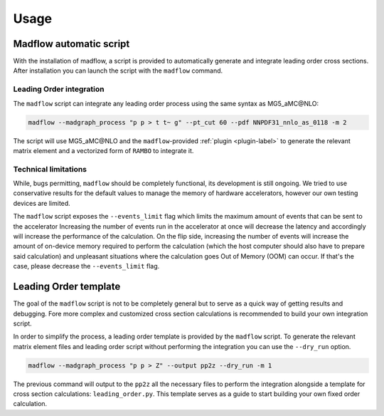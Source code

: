 .. _usage-label:

Usage
=====

Madflow automatic script
------------------------

With the installation of madflow, a script is provided to automatically generate and integrate
leading order cross sections.
After installation you can launch the script with the ``madflow`` command.

Leading Order integration
^^^^^^^^^^^^^^^^^^^^^^^^^

The ``madflow`` script can integrate any leading order process using
the same syntax as MG5_aMC\@NLO:

.. code-block:: bash

  madflow --madgraph_process "p p > t t~ g" --pt_cut 60 --pdf NNPDF31_nnlo_as_0118 -m 2


The script will use MG5_aMC\@NLO and the ``madflow``-provided :ref:`plugin <plugin-label>`
to generate the relevant matrix element and a vectorized form of ``RAMBO`` to
integrate it.


Technical limitations
^^^^^^^^^^^^^^^^^^^^^

While, bugs permitting, ``madflow`` should be completely functional, its development
is still ongoing.
We tried to use conservative results for the default values to manage the memory
of hardware accelerators, however our own testing devices are limited.

The ``madflow`` script exposes the ``--events_limit`` flag which limits the maximum
amount of events that can be sent to the accelerator
Increasing the number of events run in the accelerator at once will decrease the latency
and accordingly will increase the performance of the calculation.
On the flip side, increasing the number of events will increase the amount of on-device
memory required to perform the calculation
(which the host computer should also have to prepare said calculation)
and unpleasant situations where the calculation goes Out of Memory (OOM) can occur.
If that's the case, please decrease the ``--events_limit`` flag.



.. _lotemplate-label:

Leading Order template
----------------------

The goal of the ``madflow`` script is not to be completely general but to serve as a quick way
of getting results and debugging.
Fore more complex and customized cross section calculations is recommended to build your own
integration script.

In order to simplify the process, a leading order template is provided by the ``madflow``
script.
To generate the relevant matrix element files and leading order script without performing the integration
you can use the ``--dry_run`` option.

.. code-block:: bash

  madflow --madgraph_process "p p > Z" --output pp2z --dry_run -m 1


The previous command will output to the ``pp2z`` all the necessary files to perform the integration
alongside a template for cross section calculations: ``leading_order.py``.
This template serves as a guide to start building your own fixed order calculation.
